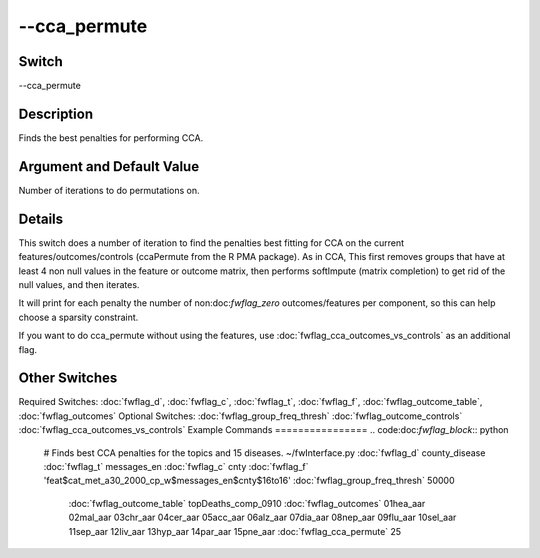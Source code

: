 .. _fwflag_cca_permute:
=============
--cca_permute
=============
Switch
======

--cca_permute

Description
===========

Finds the best penalties for performing CCA.

Argument and Default Value
==========================

Number  of iterations to do permutations on.

Details
=======

This switch does a number of iteration to find the penalties best fitting for CCA on the current features/outcomes/controls (ccaPermute from the R PMA package).
As in CCA, This first removes groups that have at least 4 non null values in the feature or outcome matrix, then performs softImpute (matrix completion) to get rid of the null values, and then iterates.

It will print for each penalty the number of non:doc:`fwflag_zero` outcomes/features per component, so this can help choose a sparsity constraint.

If you want to do cca_permute without using the features, use :doc:`fwflag_cca_outcomes_vs_controls` as an additional flag.


Other Switches
==============

Required Switches:
:doc:`fwflag_d`, :doc:`fwflag_c`, :doc:`fwflag_t`, :doc:`fwflag_f`, :doc:`fwflag_outcome_table`, :doc:`fwflag_outcomes` Optional Switches:
:doc:`fwflag_group_freq_thresh` :doc:`fwflag_outcome_controls` :doc:`fwflag_cca_outcomes_vs_controls` 
Example Commands
================
.. code:doc:`fwflag_block`:: python


 # Finds best CCA penalties for the topics and 15 diseases.
 ~/fwInterface.py :doc:`fwflag_d` county_disease :doc:`fwflag_t` messages_en :doc:`fwflag_c` cnty :doc:`fwflag_f` 'feat$cat_met_a30_2000_cp_w$messages_en$cnty$16to16' :doc:`fwflag_group_freq_thresh` 50000 
      :doc:`fwflag_outcome_table` topDeaths_comp_0910 :doc:`fwflag_outcomes` 01hea_aar 02mal_aar 03chr_aar 04cer_aar 05acc_aar 06alz_aar 07dia_aar 08nep_aar 09flu_aar 
      10sel_aar 11sep_aar 12liv_aar 13hyp_aar 14par_aar 15pne_aar :doc:`fwflag_cca_permute` 25

